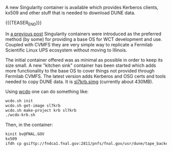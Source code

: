 #+BEGIN_COMMENT
.. title: Certifiable Singularity
.. slug: certifiable-singularity
.. date: 2019-05-02 13:49:53 UTC-04:00
.. tags: build,data
.. category: 
.. link: 
.. description: 
.. type: text
.. author: Brett Viren

#+END_COMMENT

A new Singularity container is available which provides Kerberos
clients, kx509 and other stuff that is needed to download DUNE data.

{{{TEASER_END}}}


In [[./singularity-containers-for-wct-and-wcls-running-and-development/][a previous post]] Singularity containers were introduced as the
preferred method (by some) for providing a base OS for WCT development
and use.  Coupled with CVMFS they are very simple way to replicate a
Fermilab Scientific Linux UPS ecosystem without moving to Illinois.

The initial container offered was as minimal as possible in order to
keep its size small.  A new "kitchen sink" container has been started
which adds more functionality to the base OS to cover things not
provided through Fermilab CVMFS.  The latest version adds Kerberos and
OSG certs and tools needed to copy DUNE data.  It is [[https://www.phy.bnl.gov/~bviren/simg/sl7krb.simg][sl7krb.simg]]
(currently about 430MB).

Using [[https://github.com/WireCell/wire-cell-singularity/blob/master/wcdo.org][wcdo]] one can do something like:

#+BEGIN_SRC sh
wcdo.sh init
wcdo.sh get-image sl7krb
wcdo.sh make-project krb sl7krb
./wcdo-krb.sh
#+END_SRC

Then, in the container:

#+BEGIN_SRC sh
kinit bv@FNAL.GOV
kx509
ifdh cp gsiftp://fndca1.fnal.gov:2811/pnfs/fnal.gov/usr/dune/tape_backed/dunepro/protodune/np04/beam/detector/None/raw/09/59/90/13/np04_raw_run006520_0110_dl7.root /data/big/bviren/
#+END_SRC


